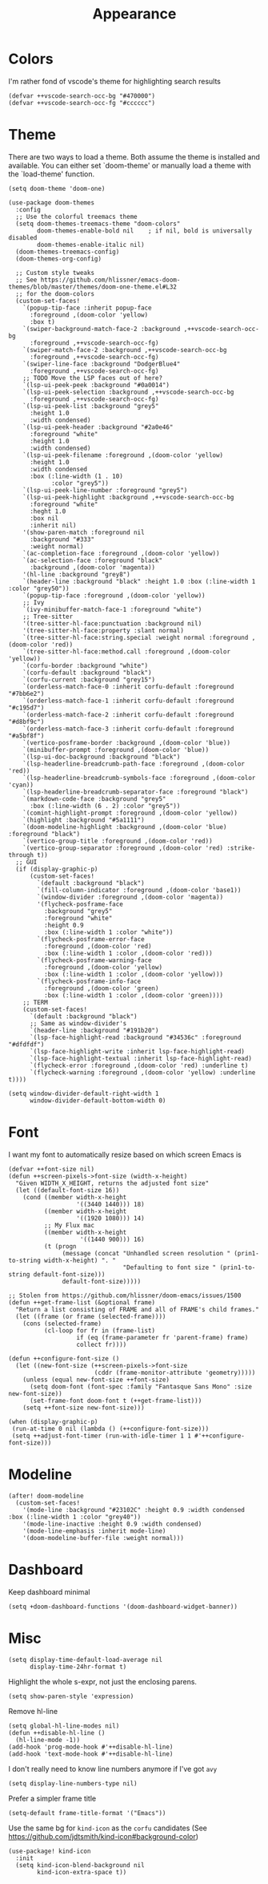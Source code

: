#+TITLE: Appearance

* Colors
I'm rather fond of vscode's theme for highlighting search results
#+begin_src elisp
(defvar ++vscode-search-occ-bg "#470000")
(defvar ++vscode-search-occ-fg "#cccccc")
#+end_src
* Theme
There are two ways to load a theme. Both assume the theme is installed and available. You can either set `doom-theme' or manually load a theme with the `load-theme' function.
#+begin_src elisp :results none
(setq doom-theme 'doom-one)

(use-package doom-themes
  :config
  ;; Use the colorful treemacs theme
  (setq doom-themes-treemacs-theme "doom-colors"
        doom-themes-enable-bold nil    ; if nil, bold is universally disabled
        doom-themes-enable-italic nil)
  (doom-themes-treemacs-config)
  (doom-themes-org-config)

  ;; Custom style tweaks
  ;; See https://github.com/hlissner/emacs-doom-themes/blob/master/themes/doom-one-theme.el#L32
  ;; for the doom-colors
  (custom-set-faces!
    `(popup-tip-face :inherit popup-face
      :foreground ,(doom-color 'yellow)
      :box t)
    `(swiper-background-match-face-2 :background ,++vscode-search-occ-bg
      :foreground ,++vscode-search-occ-fg)
    `(swiper-match-face-2 :background ,++vscode-search-occ-bg
      :foreground ,++vscode-search-occ-fg)
    `(swiper-line-face :background "DodgerBlue4"
      :foreground ,++vscode-search-occ-fg)
    ;; TODO Move the LSP faces out of here?
    `(lsp-ui-peek-peek :background "#0a0014")
    `(lsp-ui-peek-selection :background ,++vscode-search-occ-bg
      :foreground ,++vscode-search-occ-fg)
    `(lsp-ui-peek-list :background "grey5"
      :height 1.0
      :width condensed)
    `(lsp-ui-peek-header :background "#2a0e46"
      :foreground "white"
      :height 1.0
      :width condensed)
    `(lsp-ui-peek-filename :foreground ,(doom-color 'yellow)
      :height 1.0
      :width condensed
      :box (:line-width (1 . 10)
            :color "grey5"))
    `(lsp-ui-peek-line-number :foreground "grey5")
    `(lsp-ui-peek-highlight :background ,++vscode-search-occ-bg
      :foreground "white"
      :heght 1.0
      :box nil
      :inherit nil)
    '(show-paren-match :foreground nil
      :background "#333"
      :weight normal)
    `(ac-completion-face :foreground ,(doom-color 'yellow))
    `(ac-selection-face :foreground "black"
      :background ,(doom-color 'magenta))
    '(hl-line :background "grey8")
    `(header-line :background "black" :height 1.0 :box (:line-width 1 :color "grey50"))
    `(popup-tip-face :foreground ,(doom-color 'yellow))
    ;; Ivy
    `(ivy-minibuffer-match-face-1 :foreground "white")
    ;; Tree-sitter
    '(tree-sitter-hl-face:punctuation :background nil)
    '(tree-sitter-hl-face:property :slant normal)
    `(tree-sitter-hl-face:string.special :weight normal :foreground ,(doom-color 'red))
    `(tree-sitter-hl-face:method.call :foreground ,(doom-color 'yellow))
    `(corfu-border :background "white")
    `(corfu-default :background "black")
    `(corfu-current :background "grey15")
    `(orderless-match-face-0 :inherit corfu-default :foreground "#7bb6e2")
    `(orderless-match-face-1 :inherit corfu-default :foreground "#c195d7")
    `(orderless-match-face-2 :inherit corfu-default :foreground "#d8bf9c")
    `(orderless-match-face-3 :inherit corfu-default :foreground "#a5bf8f")
    `(vertico-posframe-border :background ,(doom-color 'blue))
    `(minibuffer-prompt :foreground ,(doom-color 'blue))
    `(lsp-ui-doc-background :background "black")
    `(lsp-headerline-breadcrumb-path-face :foreground ,(doom-color 'red))
    `(lsp-headerline-breadcrumb-symbols-face :foreground ,(doom-color 'cyan))
    `(lsp-headerline-breadcrumb-separator-face :foreground "black")
    `(markdown-code-face :background "grey5"
      :box (:line-width (6 . 2) :color "grey5"))
    `(comint-highlight-prompt :foreground ,(doom-color 'yellow))
    `(highlight :background "#5a1111")
    `(doom-modeline-highlight :background ,(doom-color 'blue) :foreground "black")
    `(vertico-group-title :foreground ,(doom-color 'red))
    `(vertico-group-separator :foreground ,(doom-color 'red) :strike-through t))
  ;; GUI
  (if (display-graphic-p)
      (custom-set-faces!
        `(default :background "black")
        `(fill-column-indicator :foreground ,(doom-color 'base1))
        `(window-divider :foreground ,(doom-color 'magenta))
        '(flycheck-posframe-face
          :background "grey5"
          :foreground "white"
          :height 0.9
          :box (:line-width 1 :color "white"))
        `(flycheck-posframe-error-face
          :foreground ,(doom-color 'red)
          :box (:line-width 1 :color ,(doom-color 'red)))
        `(flycheck-posframe-warning-face
          :foreground ,(doom-color 'yellow)
          :box (:line-width 1 :color ,(doom-color 'yellow)))
        `(flycheck-posframe-info-face
          :foreground ,(doom-color 'green)
          :box (:line-width 1 :color ,(doom-color 'green))))
    ;; TERM
    (custom-set-faces!
      `(default :background "black")
      ;; Same as window-divider's
      `(header-line :background "#191b20")
      `(lsp-face-highlight-read :background "#34536c" :foreground "#dfdfdf")
      `(lsp-face-highlight-write :inherit lsp-face-highlight-read)
      `(lsp-face-highlight-textual :inherit lsp-face-highlight-read)
      `(flycheck-error :foreground ,(doom-color 'red) :underline t)
      `(flycheck-warning :foreground ,(doom-color 'yellow) :underline t))))

(setq window-divider-default-right-width 1
      window-divider-default-bottom-width 0)
#+end_src
* Font
I want my font to automatically resize based on which screen Emacs is
#+begin_src elisp :results none
(defvar ++font-size nil)
(defun ++screen-pixels->font-size (width-x-height)
  "Given WIDTH_X_HEIGHT, returns the adjusted font size"
  (let ((default-font-size 16))
    (cond ((member width-x-height
                   '((3440 1440))) 18)
          ((member width-x-height
                   '((1920 1080))) 14)
          ;; My Flux mac
          ((member width-x-height
                    '((1440 900))) 16)
          (t (progn
               (message (concat "Unhandled screen resolution " (prin1-to-string width-x-height) ". "
                                "Defaulting to font size " (prin1-to-string default-font-size)))
               default-font-size)))))

;; Stolen from https://github.com/hlissner/doom-emacs/issues/1500
(defun ++get-frame-list (&optional frame)
  "Return a list consisting of FRAME and all of FRAME's child frames."
  (let ((frame (or frame (selected-frame))))
    (cons (selected-frame)
          (cl-loop for fr in (frame-list)
                   if (eq (frame-parameter fr 'parent-frame) frame)
                   collect fr))))

(defun ++configure-font-size ()
  (let ((new-font-size (++screen-pixels->font-size
                        (cddr (frame-monitor-attribute 'geometry)))))
    (unless (equal new-font-size ++font-size)
      (setq doom-font (font-spec :family "Fantasque Sans Mono" :size new-font-size))
      (set-frame-font doom-font t (++get-frame-list)))
    (setq ++font-size new-font-size)))

(when (display-graphic-p)
 (run-at-time 0 nil (lambda () (++configure-font-size)))
 (setq ++adjust-font-timer (run-with-idle-timer 1 1 #'++configure-font-size)))
#+end_src
* Modeline
#+begin_src elisp
(after! doom-modeline
  (custom-set-faces!
    '(mode-line :background "#23102C" :height 0.9 :width condensed :box (:line-width 1 :color "grey40"))
    '(mode-line-inactive :height 0.9 :width condensed)
    '(mode-line-emphasis :inherit mode-line)
    '(doom-modeline-buffer-file :weight normal)))
#+end_src
* Dashboard
Keep dashboard minimal
#+begin_src elisp :results none
(setq +doom-dashboard-functions '(doom-dashboard-widget-banner))
#+end_src
* Misc
#+begin_src elisp
(setq display-time-default-load-average nil
      display-time-24hr-format t)
#+end_src

Highlight the whole s-expr, not just the enclosing parens.
#+begin_src elisp
(setq show-paren-style 'expression)
#+end_src

Remove hl-line
#+begin_src elisp :results none
(setq global-hl-line-modes nil)
(defun ++disable-hl-line ()
  (hl-line-mode -1))
(add-hook 'prog-mode-hook #'++disable-hl-line)
(add-hook 'text-mode-hook #'++disable-hl-line)
#+end_src

I don't really need to know line numbers anymore if I've got =avy=
#+begin_src elisp :results none
(setq display-line-numbers-type nil)
#+end_src

Prefer a simpler frame title
#+begin_src elisp :results none
(setq-default frame-title-format '("Emacs"))
#+end_src

Use the same bg for =kind-icon= as the =corfu= candidates (See https://github.com/jdtsmith/kind-icon#background-color)
#+begin_src elisp :results none
(use-package! kind-icon
  :init
  (setq kind-icon-blend-background nil
        kind-icon-extra-space t))
#+end_src
